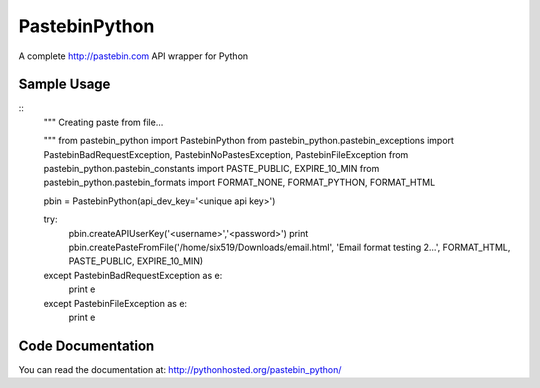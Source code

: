 PastebinPython
**************

A complete http://pastebin.com API wrapper for Python

Sample Usage
============
::
	"""
	Creating paste from file...

	"""
	from pastebin_python import PastebinPython
	from pastebin_python.pastebin_exceptions import PastebinBadRequestException, PastebinNoPastesException, PastebinFileException
	from pastebin_python.pastebin_constants import PASTE_PUBLIC, EXPIRE_10_MIN
	from pastebin_python.pastebin_formats import FORMAT_NONE, FORMAT_PYTHON, FORMAT_HTML

	pbin = PastebinPython(api_dev_key='<unique api key>')

	try:
		pbin.createAPIUserKey('<username>','<password>')
		print pbin.createPasteFromFile('/home/six519/Downloads/email.html', 'Email format testing 2...', FORMAT_HTML, PASTE_PUBLIC, EXPIRE_10_MIN)
	except PastebinBadRequestException as e:
		print e
	except PastebinFileException as e:
		print e

Code Documentation
==================

You can read the documentation at: http://pythonhosted.org/pastebin_python/

